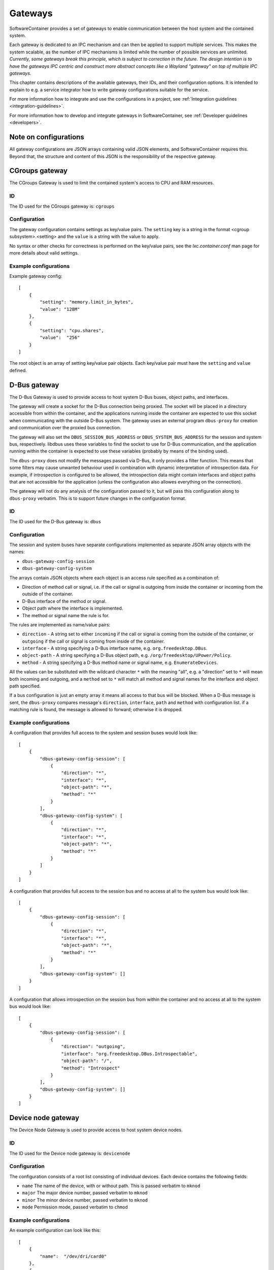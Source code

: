 
.. _gateways:

Gateways
********

SoftwareContainer provides a set of gateways to enable communication between the host system and the
contained system.

Each gateway is dedicated to an IPC mechanism and can then be applied to support multiple services.
This makes the system scalable, as the number of IPC mechanisms is limited while the number of
possible services are unlimited.  *Currently, some gateways break this principle, which is subject
to correction in the future. The design intention is to have the gateways IPC centric and construct
more abstract concepts like a Wayland "gateway" on top of multiple IPC gateways.*

This chapter contains descriptions of the available gateways, their IDs,  and their configuration
options.  It is intended to explain to e.g. a service integrator how to write gateway configurations
suitable for the service.

For more information how to integrate and use the configurations in a project,
see :ref:`Integration guidelines <integration-guidelines>`.

For more information how to develop and integrate gateways in SoftwareContainer,
see :ref:`Developer guidelines <developers>`.


Note on configurations
======================

All gateway configurations are JSON arrays containing valid JSON elements, and SoftwareContainer
requires this.  Beyond that, the structure and content of this JSON is the responsibility of the
respective gateway.


CGroups gateway
===============

The CGroups Gateway is used to limit the contained system's access to CPU and RAM resources.

ID
--

The ID used for the CGroups gateway is: ``cgroups``

Configuration
-------------

The gateway configuration contains settings as key/value pairs. The ``setting`` key
is a string in the format <cgroup subsystem>.<setting> and the ``value`` is a string
with the value to apply.

No syntax or other checks for correctness is performed on the key/value pairs,
see the `lxc.container.conf` man page for more details about valid settings.

Example configurations
----------------------

Example gateway config::

    [
        {
            "setting": "memory.limit_in_bytes",
            "value": "128M"
        },
        {
            "setting": "cpu.shares",
            "value":  "256"
        }
    ]

The root object is an array of setting key/value pair objects. Each key/value pair
must have the ``setting`` and ``value`` defined.


D-Bus gateway
=============

The D-Bus Gateway is used to provide access to host system D-Bus buses, object paths, and
interfaces.

The gateway will create a socket for the D-Bus connection being proxied.
The socket will be placed in a directory accessible from within the
container, and the applications running inside the container are expected
to use this socket when communicating with the outside D-Bus system. The gateway uses an external
program ``dbus-proxy`` for creation and communication over the proxied bus connection.

The gateway will also set the ``DBUS_SESSION_BUS_ADDRESS`` or
``DBUS_SYSTEM_BUS_ADDRESS`` for the session and system bus, respectively.
libdbus uses these variables to find the socket to use for D-Bus
communication, and the application running within the container is
expected to use these variables (probably by means of the binding used).

The ``dbus-proxy`` does not modify the messages passed via D-Bus, it only provides a filter
function.  This means that some filters may cause unwanted behaviour used in combination with
dynamic interpretation of introspection data. For example, if introspection is configured to be
allowed, the introspection data might contain interfaces and object paths that are not accessible
for the application (unless the configuration also allowes everything on the connection).

The gateway will not do any analysis of the configuration passed to it, but will pass this
configuration along to ``dbus-proxy`` verbatim. This is to support future changes in the
configuration format.

ID
--

The ID used for the D-Bus gateway is: ``dbus``

Configuration
-------------

The session and system buses have separate configurations implemented as separate JSON array
objects with the names:

- ``dbus-gateway-config-session``
- ``dbus-gateway-config-system``

The arrays contain JSON objects where each object is an access rule specified as a combination
of:

- Direction of method call or signal, i.e. if the call or signal is outgoing from inside the
  container or incoming from the outside of the container.
- D-Bus interface of the method or signal.
- Object path where the interface is implemented.
- The method or signal name the rule is for.

The rules are implemented as name/value pairs:

- ``direction`` - A string set to either ``incoming`` if the call or signal is coming from the outside of the container, or ``outgoing`` if the call or signal is coming from inside of the container.
- ``interface`` - A string specifying a D-Bus interface name, e.g. ``org.freedesktop.DBus``.
- ``object-path`` - A string specifying a D-Bus object path, e.g. ``/org/freedesktop/UPower/Policy``.
- ``method`` - A string specifying a D-Bus method name or signal name, e.g. ``EnumerateDevices``.

All the values can be substituted with the wildcard character ``*`` with the meaning "all", e.g. a
"direction" set to ``*`` will mean both incoming and outgoing, and a ``method`` set to ``*`` will
match all method and signal names for the interface and object path specified.

If a bus configuration is just an empty array it means all access to that bus will be blocked. When
a D-Bus message is sent, the ``dbus-proxy`` compares message's ``direction``, ``interface``, ``path``
and ``method`` with configuration list. if a matching rule is found, the message is allowed to forward;
otherwise it is dropped.

Example configurations
----------------------

A configuration that provides full access to the system and session buses would look like::

    [
        {
            "dbus-gateway-config-session": [
                {
                    "direction": "*",
                    "interface": "*",
                    "object-path": "*",
                    "method": "*"
                }
            ],
            "dbus-gateway-config-system": [
                {
                    "direction": "*",
                    "interface": "*",
                    "object-path": "*",
                    "method": "*"
                }
            ]
        }
    ]

A configuration that provides full access to the session bus and no access at all to the system
bus would look like::

    [
        {
            "dbus-gateway-config-session": [
                {
                    "direction": "*",
                    "interface": "*",
                    "object-path": "*",
                    "method": "*"
                }
            ],
            "dbus-gateway-config-system": []
        }
    ]

A configuration that allows introspection on the session bus from within the container and no
access at all to the system bus would look like::

    [
        {
            "dbus-gateway-config-session": [
                {
                    "direction": "outgoing",
                    "interface": "org.freedesktop.DBus.Introspectable",
                    "object-path": "/",
                    "method": "Introspect"
                }
            ],
            "dbus-gateway-config-system": []
        }
    ]


Device node gateway
===================

The Device Node Gateway is used to provide access to host system device nodes.

ID
--

The ID used for the Device node gateway is: ``devicenode``

Configuration
-------------

The configuration consists of a root list consisting of individual devices. Each device contains the
following fields:

- ``name`` The name of the device, with or without path. This is passed verbatim to ``mknod``
- ``major`` The major device number, passed verbatim to ``mknod``
- ``minor`` The minor device number, passed verbatim to ``mknod``
- ``mode`` Permission mode, passed verbatim to ``chmod``

Example configurations
----------------------

An example configuration can look like this::

    [
        {
            "name":  "/dev/dri/card0"
        },
        {
            "name":  "tty0",
            "major": "4",
            "minor": "0",
            "mode":  "666"
        },
        {
            "name":  "tty1",
            "major": "4",
            "minor": "0",
            "mode":  "400"
        },
        {
            "name":  "/dev/galcore",
            "major": "199",
            "minor": "0",
            "mode":  "666"
        }
    ]


Environment gateway
===================

The Environment Gateway is used to set environment variables in the container.

The environment gateway allows users to specify environment variables that
should be known to the container and all commands and functions running
inside the container.

Note that any environment variables set here can be overridden when starting a binary on the
D-Bus interface, see :ref:`D-Bus API <dbus-api>`.

ID
--

The ID used for the Environment gateway is: ``env``

Configuration
-------------

The configuration consists of a list of environment variable definitions. Each
such element must contain the following parameters:

- ``name`` The name of the environment variable in question
- ``value`` The value to attach to the name

Note that ``value`` will be read as a string.

If a variable is added that has previously been added already, the new value is ignored
and the old value is kept intact. This is considered a misconfiguration and will generate
a log warning.

The configuration may also, optionally, specify the following parameters:

- ``mode``: A string that can be either:
    - ``set``: set the variable (this is the default, so one does not usually need to set it)
    - ``append``: append the value given to the previous value for the given variable.
    - ``prepend``: prepend the value given to the previous value for the given variable.
- ``separator``: A string that will be squeezed in between the old and new value if one wants to
                 prepend or append to a variable

Both ``append`` and ``prepend`` will have the same effect as ``set`` if the variable was not already
set.

Example configurations
----------------------

En example configuration would look like this::

    [
        {
            "name": "SOME_ENVIRONMENT_VARIABLE",
            "value": "SOME_VALUE"
        }
    ]

With the above configuration, ``SOME_ENVIRONMENT_VARIABLE`` would be set to ``SOME_VALUE``,
if the variable had not been previously set. In the case where ``SOME_ENVIRONMENT_VARIABLE``
would have been previously set to e.g. ``ORIGINAL_VALUE``, that value would be kept.

There is also the possibility to append to an already defined variable::

    [
        {
            "name": "SOME_ENVIRONMENT_VARIABLE",
            "value": "/some/path",
            "mode": "append"
            "separator": ":"
        }
    ]

With the above configuration, if ``SOME_ENVIRONMENT_VARIABLE`` had previously been set
to e.g. ``/tmp/test``, the varaiable value would now be set to ``/tmp/test:/some/path``.
If ``SOME_ENVIRONMENT_VARIABLE`` had not been previously set, the value would now be
set to ``:/some/path``.

File gateway
============

The File Gateway is used to expose individual files and directories from the host filesystem inside
the container.

ID
--

The ID used for the File gateway is: ``file``

Configuration
-------------

The paths inside the container has to be absolute. There is a check for not mounting over already
existing mount paths.

Example configurations
----------------------

An example configuration can look like this::

    [
        {
            "path-host": "/tmp/someIPSocket",   // Path to the file in host's file-system
            "path-container": "/tmp/someIPSocket",   // Absolute path to the mount point in the container
            "read-only": false,  // if true, the file is accessible in read-only mode in the container
        }
    ]

Network gateway
===============

The Network Gateway is used to setup network connection and configure which traffic is allowed and
not.

ID
--
The ID used for the Network gateway is: ``network``

Configuration
-------------
The configuration is structured as a list of JSON objects that each describe rules for ``OUTGOING``
or ``INCOMING`` network traffic. The validation is done by filtering network traffic on ``host``,
``ports`` and ``protocols``, where ``host`` is either hostname or ip address of a destination or
source depending on context, ``ports`` specifies which ports to filter on and ``protocols``
specifies which protocols to filter.

``direction`` and ``allow`` list are mandatory for Network Gateway configuration. There are only two
valid values for ``direction``: ``INCOMING`` and ``OUTGOING``. In each entry in ``allow`` list only
``host`` is mandatory. ``host`` can be specific hostname or ip address and also ``*`` indicating all
available ip sources. When ``ports`` is not specified, the rule applies to all ports.  ``ports`` are
valid between 0 and 65536. There are three valid values for ``protocols``: ``"tcp"``, ``"udp"`` and
``"icmp"``. When ``protocols`` is not specified in the ``allow`` list item, the rule applies to all
protocols. When there is an item which has ports without protocols, tcp protocol will be applied to
the rule.  NetworkGateway is programmed to drop all packages that do not match any entry in
``allow`` list.

The following is an example which rejects all ping requests except example.com. Only port 53 on tcp
and udp protocols are allowed for enabling dns lookup. And only icmp protocol from "example.com" is
allowed.::

    [
        {
            "direction": "OUTGOING",
            "allow": [
                        {"host": "example.com", "protocols": "icmp"},
                        {"host": "*", "protocols": ["udp", "tcp"], "ports": 53}
                     ]
        },
        {
            "direction": "INCOMING",
            "allow": [
                        {"host": "example.com", "protocols": "icmp"},
                        {"host": "*", "protocols": ["udp", "tcp"], "ports": 53}
                     ]
        }
    ]


PulseAudio gateway
==================

The PulseAudio Gateway is used to provide access to the host system PulseAudio server.

This gateway is responsible for setting up a connection to the
PulseAudio server running on the host system. The gateway decides whether to
connect to the PulseAudio server or not based on the configuration.

When configured to enable audio, the gateway sets up a mainloop and then connects
to the default PulseAudio server by calling ``pa_context_connect()``. This is done
during the ``activate()`` phase.

Once ``activate`` has been initiated, the gateway listens to changes in the connection
through the ``stateCallback`` function and, once the connection has been successfully
set up, loads the ``module-native-protocol-unix`` PulseAudio module.

ID
--

The ID used for the PulseAudio gateway is: ``pulseaudio``

Configuration
-------------

Example configuration enabling audio::

    [
        { "audio": true }
    ]

A malformed configuration or a configuration that sets audio to false will simply
disable audio and in such case, the gateway will not connect to the PulseAudio
server at all.


Wayland gateway
===============

The Wayland Gateway is used to provide access to the hsot system Wayland server.

Please note that the Wayland Gateway only provides access to the Wayland
socket and sets the ``XDG_RUNTIME_DIR`` accordingly. For a Wayland
*capability*, it is also necessary to ensure that the contained application
has access to the graphics hardware devices and associated libraries. Access
to graphics hardware is **not** setup by the Wayland gateway.

ID
--

The ID used for the Wayland gateway is: ``wayland``

Configuration
-------------

Example configuration enabling Wayland::

    [
        { "enabled": true }
    ]

